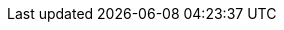 :quickstart-project-name: quickstart-skillnet-xstoreoffice
:partner-product-name: Oracle XStore Office
:partner-company-name: SkillNet Solutions, Inc.
:doc-month: September
:doc-year: 2020
:partner-contributors: Satheesh Kumar Thiyagarajan - Skillnet Solutions, Inc.
:quickstart-contributors: Dave May - Partner Solution Architect, Quick Start team
:deployment_time: 30 minutes / 1 hour
:default_deployment_region: us-east-1
// Uncomment these two attributes if you are leveraging
// - an AWS Marketplace listing.
// Additional content will be auto-generated based on these attributes.
// :marketplace_subscription:
// :marketplace_listing_url: https://example.com/